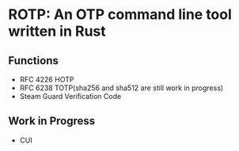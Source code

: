* ROTP: An OTP command line tool written in Rust
** Functions
- RFC 4226 HOTP
- RFC 6238 TOTP(sha256 and sha512 are still work in progress)
- Steam Guard Verification Code
** Work in Progress
- CUI
